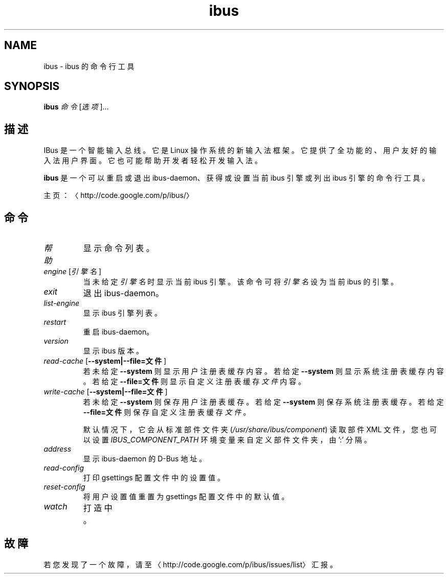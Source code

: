 .\" -*- coding: UTF-8 -*-
.if \n(.g .ds T< \\FC
.if \n(.g .ds T> \\F[\n[.fam]]
.de URL
\\$2 \(la\\$1\(ra\\$3
..
.if \n(.g .mso www.tmac
.TH ibus 1 "3 August 2014" "2013 年 5 月" 1.5.8
.SH NAME
ibus \- ibus 的命令行工具
.SH SYNOPSIS
'nh
.fi
.ad l
\fBibus\fR \kx
.if (\nx>(\n(.l/2)) .nr x (\n(.l/5)
'in \n(.iu+\nxu
\fI命令\fR [\fI选项\fR]…
.br
'in \n(.iu-\nxu
.ad b
'hy
.SH 描述
IBus 是一个智能输入总线。它是 Linux 操作系统的新输入法框架。它提供了全功能的、用户友好的输入法用户界面。它也可能帮助开发者轻松开发输入法。
.PP
\fBibus\fR 是一个可以重启或退出 ibus-daemon、获得或设置当前 ibus 引擎或列出 ibus 引擎的命令行工具。
.PP
主页：〈http://code.google.com/p/ibus/〉
.SH 命令
.TP 
\fI帮助\fR
显示命令列表。
.TP 
\fIengine\fR [\fI引擎名\fR]
当未给定\fI引擎名\fR时显示当前 ibus 引擎。 该命令可将\fI引擎名\fR设为当前 ibus 的引擎。
.TP 
\fIexit\fR
退出 ibus-daemon。
.TP 
\fIlist-engine\fR
显示 ibus 引擎列表。
.TP 
\fIrestart\fR
重启 ibus-daemon。
.TP 
\fIversion\fR
显示 ibus 版本。
.TP 
\fIread-cache\fR [\*(T<\fB\-\-system|\-\-file=文件\fR\*(T>]
若未给定 \*(T<\fB\-\-system\fR\*(T> 则显示用户注册表缓存内容。 若给定 \*(T<\fB\-\-system\fR\*(T> 则显示系统注册表缓存内容。若给定 \*(T<\fB\-\-file=文件\fR\*(T> 则显示自定义注册表缓存\fI文件\fR 内容。
.TP 
\fIwrite-cache\fR [\*(T<\fB\-\-system|\-\-file=文件\fR\*(T>]
若未给定 \*(T<\fB\-\-system\fR\*(T> 则保存用户注册表缓存。 若给定 \*(T<\fB\-\-system\fR\*(T> 则保存系统注册表缓存。若给定 \*(T<\fB\-\-file=文件\fR\*(T> 则保存自定义注册表缓存\fI文件\fR。

默认情况下，它会从标准部件文件夹 (\*(T<\fI/usr/share/ibus/component\fR\*(T>) 读取部件 XML 文件，您也可以设置 \fIIBUS_COMPONENT_PATH\fR 环境变量来自定义部件文件夹，由 ':' 分隔。
.TP 
\fIaddress\fR
显示 ibus-daemon 的 D-Bus 地址。
.TP 
\fIread-config\fR
打印 gsettings 配置文件中的设置值。
.TP 
\fIreset-config\fR
将用户设置值重置为 gsettings 配置文件中的默认值。
.TP 
\fIwatch\fR
打造中。
.SH 故障
若您发现了一个故障，请至 〈http://code.google.com/p/ibus/issues/list〉 汇报。
